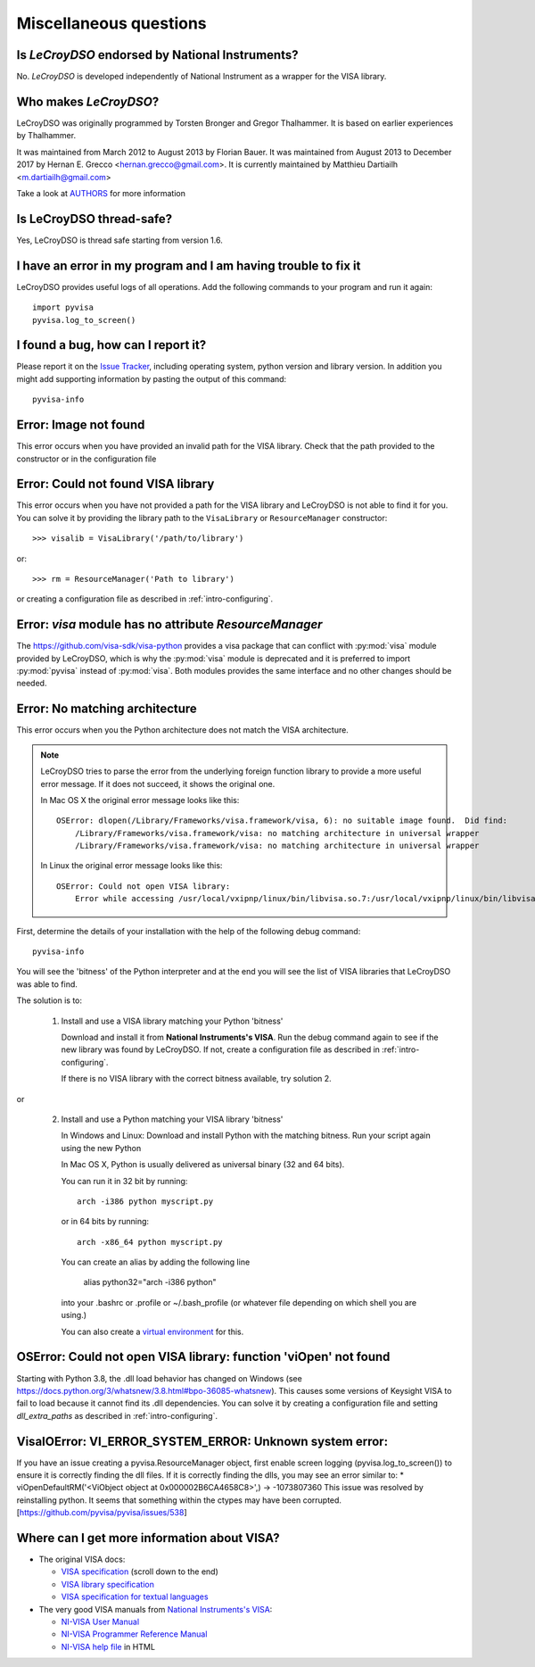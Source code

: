 .. _faq-faq:

Miscellaneous questions
=======================


Is *LeCroyDSO* endorsed by National Instruments?
---------------------------------------------

No. *LeCroyDSO* is developed independently of National Instrument as a wrapper
for the VISA library.


Who makes *LeCroyDSO*?
-------------------

LeCroyDSO was originally programmed by Torsten Bronger and Gregor Thalhammer.
It is based on earlier experiences by Thalhammer.

It was maintained from March 2012 to August 2013 by Florian Bauer.
It was maintained from August 2013 to December 2017 by Hernan E. Grecco <hernan.grecco@gmail.com>.
It is currently maintained by Matthieu Dartiailh <m.dartiailh@gmail.com>

Take a look at AUTHORS_ for more information


Is LeCroyDSO thread-safe?
----------------------

Yes, LeCroyDSO is thread safe starting from version 1.6.


I have an error in my program and I am having trouble to fix it
---------------------------------------------------------------

LeCroyDSO provides useful logs of all operations. Add the following commands to
your program and run it again::

    import pyvisa
    pyvisa.log_to_screen()


I found a bug, how can I report it?
-----------------------------------

Please report it on the `Issue Tracker`_, including operating system, python
version and library version. In addition you might add supporting information
by pasting the output of this command::

    pyvisa-info


Error: Image not found
----------------------

This error occurs when you have provided an invalid path for the VISA library.
Check that the path provided to the constructor or in the configuration file


Error: Could not found VISA library
-----------------------------------

This error occurs when you have not provided a path for the VISA library and
LeCroyDSO is not able to find it for you. You can solve it by providing the
library path to the ``VisaLibrary`` or ``ResourceManager`` constructor::

    >>> visalib = VisaLibrary('/path/to/library')

or::

    >>> rm = ResourceManager('Path to library')

or creating a configuration file as described in :ref:`intro-configuring`.


Error: `visa` module has no attribute `ResourceManager`
-------------------------------------------------------

The https://github.com/visa-sdk/visa-python provides a visa package that can
conflict with :py:mod:`visa` module provided by LeCroyDSO, which is why the
:py:mod:`visa` module is deprecated and it is preferred to import
:py:mod:`pyvisa` instead of :py:mod:`visa`. Both modules provides the
same interface and no other changes should be needed.


Error: No matching architecture
-------------------------------

This error occurs when you the Python architecture does not match the VISA
architecture.

.. note:: LeCroyDSO tries to parse the error from the underlying foreign function
   library to provide a more useful error message. If it does not succeed, it
   shows the original one.

   In Mac OS X the original error message looks like this::

    OSError: dlopen(/Library/Frameworks/visa.framework/visa, 6): no suitable image found.  Did find:
        /Library/Frameworks/visa.framework/visa: no matching architecture in universal wrapper
        /Library/Frameworks/visa.framework/visa: no matching architecture in universal wrapper

   In Linux the original error message looks like this::

    OSError: Could not open VISA library:
        Error while accessing /usr/local/vxipnp/linux/bin/libvisa.so.7:/usr/local/vxipnp/linux/bin/libvisa.so.7: wrong ELF class: ELFCLASS32


First, determine the details of your installation with the help of the
following debug command::

    pyvisa-info

You will see the 'bitness' of the Python interpreter and at the end you will
see the list of VISA libraries that LeCroyDSO was able to find.

The solution is to:

  1. Install and use a VISA library matching your Python 'bitness'

     Download and install it from **National Instruments's VISA**. Run the
     debug command again to see if the new library was found by LeCroyDSO. If not,
     create a configuration file as described in :ref:`intro-configuring`.

     If there is no VISA library with the correct bitness available, try
     solution 2.

or

  2. Install and use a Python matching your VISA library 'bitness'

     In Windows and Linux: Download and install Python with the matching
     bitness. Run your script again using the new Python

     In Mac OS X, Python is usually delivered as universal binary (32 and
     64 bits).

     You can run it in 32 bit by running::

        arch -i386 python myscript.py

     or in 64 bits by running::

        arch -x86_64 python myscript.py

     You can create an alias by adding the following line

        alias python32="arch -i386 python"

     into your .bashrc or .profile or ~/.bash_profile (or whatever file
     depending on which shell you are using.)

     You can also create a `virtual environment`_ for this.


OSError: Could not open VISA library: function 'viOpen' not found
-----------------------------------------------------------------

Starting with Python 3.8, the .dll load behavior has changed on Windows (see
`https://docs.python.org/3/whatsnew/3.8.html#bpo-36085-whatsnew`_). This causes
some versions of Keysight VISA to fail to load because it cannot find its .dll
dependencies. You can solve it by creating a configuration file and setting `dll_extra_paths`
as described in :ref:`intro-configuring`.


VisaIOError: VI_ERROR_SYSTEM_ERROR: Unknown system error:
---------------------------------------------------------

If you have an issue creating a pyvisa.ResourceManager object, first enable screen
logging (pyvisa.log_to_screen()) to ensure it is correctly finding the dll files.
If it is correctly finding the dlls, you may see an error similar to:
*  viOpenDefaultRM('<ViObject object at 0x000002B6CA4658C8>',) -> -1073807360
This issue was resolved by reinstalling python. It seems that something within the ctypes
may have been corrupted.
[https://github.com/pyvisa/pyvisa/issues/538]


Where can I get more information about VISA?
--------------------------------------------


* The original VISA docs:

  - `VISA specification`_ (scroll down to the end)
  - `VISA library specification`_
  - `VISA specification for textual languages`_

* The very good VISA manuals from `National Instruments's VISA`_:

  - `NI-VISA User Manual`_
  - `NI-VISA Programmer Reference Manual`_
  - `NI-VISA help file`_ in HTML

.. _`VISA specification`:
       http://www.ivifoundation.org/Downloads/Specifications.htm
.. _`VISA library specification`:
       http://www.ivifoundation.org/Downloads/Class%20Specifications/vpp43.doc
.. _`VISA specification for textual languages`:
       http://www.ivifoundation.org/Downloads/Class%20Specifications/vpp432.doc
.. _`National Instruments's VISA`: http://ni.com/visa/
.. _`NI-VISA Programmer Reference Manual`:
       http://digital.ni.com/manuals.nsf/websearch/87E52268CF9ACCEE86256D0F006E860D
.. _`NI-VISA help file`:
       http://digital.ni.com/manuals.nsf/websearch/21992F3750B967ED86256F47007B00B3
.. _`NI-VISA User Manual`:
       http://digital.ni.com/manuals.nsf/websearch/266526277DFF74F786256ADC0065C50C


.. _`AUTHORS`: https://github.com/pyvisa/pyvisa/blob/main/AUTHORS
.. _`Issue Tracker`: https://github.com/pyvisa/pyvisa/issues
.. _`virtual environment`: http://www.virtualenv.org/en/latest/

.. _`https://docs.python.org/3/whatsnew/3.8.html#bpo-36085-whatsnew`:
       https://docs.python.org/3/whatsnew/3.8.html#bpo-36085-whatsnew

